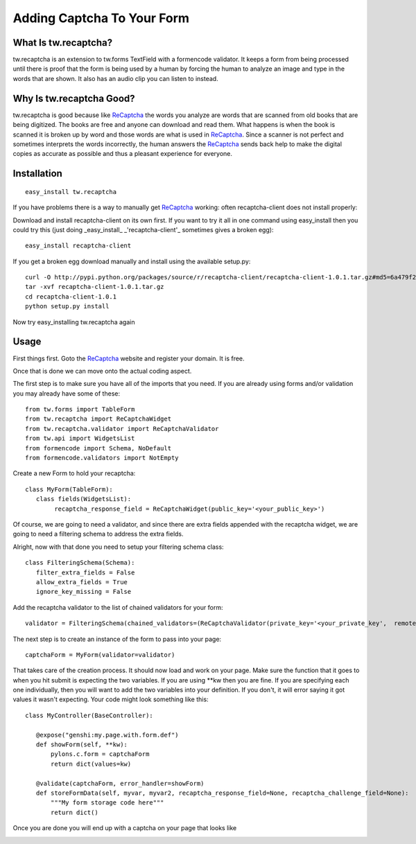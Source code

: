 .. _tw_cookbook_recaptcha:

Adding Captcha To Your Form
===========================

What Is tw.recaptcha?
---------------------

tw.recaptcha is an extension to tw.forms TextField with a formencode
validator. It keeps a form from being processed until there is proof
that the form is being used by a human by forcing the human to analyze
an image and type in the words that are shown.  It also has an audio
clip you can listen to instead.

Why Is tw.recaptcha Good?
-------------------------

tw.recaptcha is good because like ReCaptcha_ the words you analyze are
words that are scanned from old books that are being digitized.  The
books are free and anyone can download and read them.  What happens is
when the book is scanned it is broken up by word and those words are
what is used in ReCaptcha_.  Since a scanner is not perfect and
sometimes interprets the words incorrectly, the human answers the
ReCaptcha_ sends back help to make the digital copies as accurate as
possible and thus a pleasant experience for everyone.


Installation
------------
::

 easy_install tw.recaptcha

If you have problems there is a way to manually get ReCaptcha_
working: often recaptcha-client does not install properly:

Download and install recaptcha-client on its own first.  If you want
to try it all in one command using easy_install then you could try
this (just doing _easy_install_ _'recaptcha-client'_ sometimes gives a
broken egg)::

 easy_install recaptcha-client

If you get a broken egg download manually and install using the
available setup.py::

 curl -O http://pypi.python.org/packages/source/r/recaptcha-client/recaptcha-client-1.0.1.tar.gz#md5=6a479f2142efc25954a6f37012b4c2dd
 tar -xvf recaptcha-client-1.0.1.tar.gz
 cd recaptcha-client-1.0.1
 python setup.py install

Now try easy_installing tw.recaptcha again

Usage
-----

First things first.  Goto the ReCaptcha_ website and register your
domain.  It is free.

Once that is done we can move onto the actual coding aspect.

The first step is to make sure you have all of the imports that you
need.  If you are already using forms and/or validation you may
already have some of these::

 from tw.forms import TableForm
 from tw.recaptcha import ReCaptchaWidget
 from tw.recaptcha.validator import ReCaptchaValidator
 from tw.api import WidgetsList
 from formencode import Schema, NoDefault
 from formencode.validators import NotEmpty

Create a new Form to hold your recaptcha::

 class MyForm(TableForm):
    class fields(WidgetsList):
         recaptcha_response_field = ReCaptchaWidget(public_key='<your_public_key>')


Of course, we are going to need a validator, and since there are extra
fields appended with the recaptcha widget, we are going to need a
filtering schema to address the extra fields.

.. todo:: The paragraph above talks about adding a validator. But
   there are no docs. Need to add the docs for the validator.

Alright, now with that done you need to setup your filtering schema
class::

 class FilteringSchema(Schema):
    filter_extra_fields = False
    allow_extra_fields = True
    ignore_key_missing = False

Add the recaptcha validator to the list of chained validators for your
form::

 validator = FilteringSchema(chained_validators=(ReCaptchaValidator(private_key='<your_private_key',  remote_ip='<your_domains_ip_address'),))

The next step is to create an instance of the form to pass into your
page::

 captchaForm = MyForm(validator=validator)


That takes care of the creation process.  It should now load and work
on your page.  Make sure the function that it goes to when you hit
submit is expecting the two variables.  If you are using \*\*kw then
you are fine.  If you are specifying each one individually, then you
will want to add the two variables into your definition. If you don't,
it will error saying it got values it wasn't expecting. Your code
might look something like this::

 class MyController(BaseController):

    @expose("genshi:my.page.with.form.def")
    def showForm(self, **kw):
        pylons.c.form = captchaForm
        return dict(values=kw)

    @validate(captchaForm, error_handler=showForm)
    def storeFormData(self, myvar, myvar2, recaptcha_response_field=None, recaptcha_challenge_field=None):
        """My form storage code here"""
        return dict()

Once you are done you will end up with a captcha on your page that
looks like

.. image:: ../images/recaptcha_field.jpg

.. _ReCaptcha: http://recaptcha.net/
